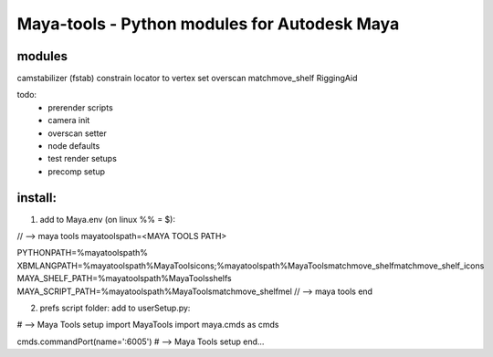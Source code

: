 ==================================================
Maya-tools - Python modules for Autodesk Maya
==================================================

modules
---------

camstabilizer (fstab)
constrain locator to vertex
set overscan
matchmove_shelf
RiggingAid

todo:
    - prerender scripts
    - camera init
    - overscan setter
    - node defaults
    - test render setups
    - precomp setup


install:
----------
1) add to Maya.env (on linux %% = $):

// --> maya tools
mayatoolspath=<MAYA TOOLS PATH>

PYTHONPATH=%mayatoolspath%
XBMLANGPATH=%mayatoolspath%\MayaTools\icons;%mayatoolspath%\MayaTools\matchmove_shelf\matchmove_shelf_icons
MAYA_SHELF_PATH=%mayatoolspath%\MayaTools\shelfs
MAYA_SCRIPT_PATH=%mayatoolspath%\MayaTools\matchmove_shelf\mel
// --> maya tools end

2) prefs script folder: add to userSetup.py:

# --> Maya Tools setup
import MayaTools
import maya.cmds as cmds

cmds.commandPort(name=':6005')
# --> Maya Tools setup end...